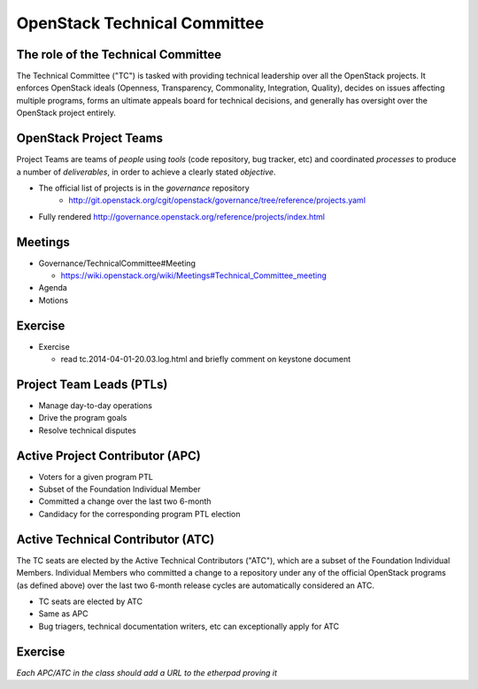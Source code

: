 =============================
OpenStack Technical Committee
=============================

.. image:: ./_assets/os_background.png
   :class: fill
   :width: 100%

The role of the Technical Committee
===================================

.. rst-class:: colleft

The Technical Committee ("TC") is tasked with providing technical leadership
over all the OpenStack projects. It enforces OpenStack ideals (Openness,
Transparency, Commonality, Integration, Quality), decides on issues affecting
multiple programs, forms an ultimate appeals board for technical decisions,
and generally has oversight over the OpenStack project entirely.

.. rst-class:: colright

.. image:: ./_assets/03-01-TC.png

OpenStack Project Teams
=======================

Project Teams are teams of *people* using *tools* (code repository,
bug tracker, etc) and coordinated *processes* to produce a number of
*deliverables*, in order to achieve a clearly stated *objective*.

- The official list of projects is in the `governance` repository
   - http://git.openstack.org/cgit/openstack/governance/tree/reference/projects.yaml
- Fully rendered http://governance.openstack.org/reference/projects/index.html

Meetings
========

- Governance/TechnicalCommittee#Meeting

  - https://wiki.openstack.org/wiki/Meetings#Technical_Committee_meeting

- Agenda
- Motions

.. image:: ./_assets/03-02-IRCmeeting.png
  :width: 100%

Exercise
========

- Exercise

  - read tc.2014-04-01-20.03.log.html and briefly comment on keystone document

Project Team Leads (PTLs)
=========================

- Manage day-to-day operations
- Drive the program goals
- Resolve technical disputes

Active Project Contributor (APC)
=================================

- Voters for a given program PTL
- Subset of the Foundation Individual Member
- Committed a change over the last two 6-month
- Candidacy for the corresponding program PTL election

Active Technical Contributor (ATC)
======================================

The TC seats are elected by the Active Technical Contributors ("ATC"), which
are a subset of the Foundation Individual Members. Individual Members who
committed a change to a repository under any of the official OpenStack
programs (as defined above) over the last two 6-month release cycles are
automatically considered an ATC.

- TC seats are elected by ATC
- Same as APC
- Bug triagers, technical documentation writers, etc can exceptionally apply
  for ATC

Exercise
========

`Each APC/ATC in the class should add a URL to the etherpad proving it`
